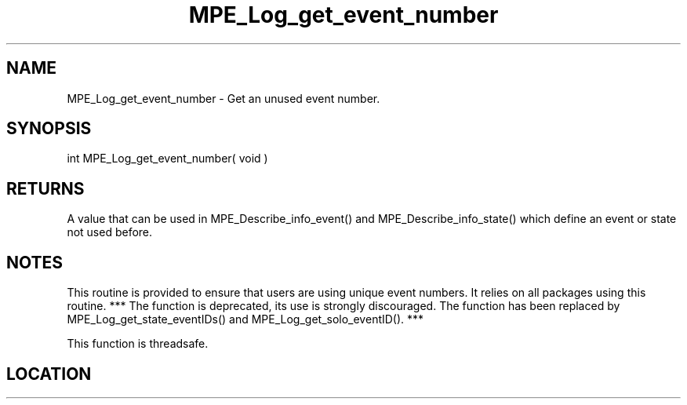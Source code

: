 .TH MPE_Log_get_event_number 4 "6/15/2009" " " "MPE"
.SH NAME
MPE_Log_get_event_number \-  Get an unused event number. 
.SH SYNOPSIS
.nf
int MPE_Log_get_event_number( void )
.fi
.SH RETURNS
A value that can be used in MPE_Describe_info_event() and
MPE_Describe_info_state() which define an event or state not used before.

.SH NOTES
This routine is provided to ensure that users are
using unique event numbers.  It relies on all packages using this
routine.
*** The function is deprecated, its use is strongly discouraged.
The function has been replaced by
MPE_Log_get_state_eventIDs() and MPE_Log_get_solo_eventID(). ***

This function is threadsafe.
.SH LOCATION
../src/logging/src/mpe_log.c
